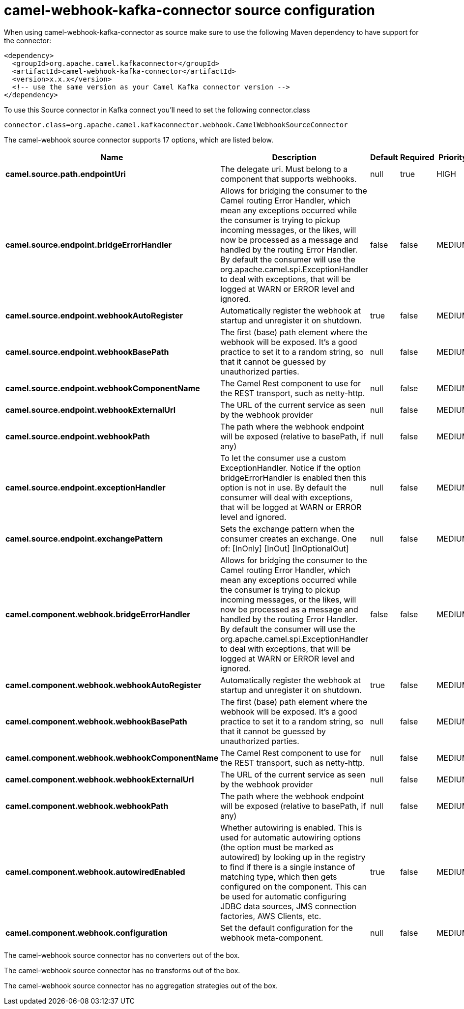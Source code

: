 // kafka-connector options: START
[[camel-webhook-kafka-connector-source]]
= camel-webhook-kafka-connector source configuration

When using camel-webhook-kafka-connector as source make sure to use the following Maven dependency to have support for the connector:

[source,xml]
----
<dependency>
  <groupId>org.apache.camel.kafkaconnector</groupId>
  <artifactId>camel-webhook-kafka-connector</artifactId>
  <version>x.x.x</version>
  <!-- use the same version as your Camel Kafka connector version -->
</dependency>
----

To use this Source connector in Kafka connect you'll need to set the following connector.class

[source,java]
----
connector.class=org.apache.camel.kafkaconnector.webhook.CamelWebhookSourceConnector
----


The camel-webhook source connector supports 17 options, which are listed below.



[width="100%",cols="2,5,^1,1,1",options="header"]
|===
| Name | Description | Default | Required | Priority
| *camel.source.path.endpointUri* | The delegate uri. Must belong to a component that supports webhooks. | null | true | HIGH
| *camel.source.endpoint.bridgeErrorHandler* | Allows for bridging the consumer to the Camel routing Error Handler, which mean any exceptions occurred while the consumer is trying to pickup incoming messages, or the likes, will now be processed as a message and handled by the routing Error Handler. By default the consumer will use the org.apache.camel.spi.ExceptionHandler to deal with exceptions, that will be logged at WARN or ERROR level and ignored. | false | false | MEDIUM
| *camel.source.endpoint.webhookAutoRegister* | Automatically register the webhook at startup and unregister it on shutdown. | true | false | MEDIUM
| *camel.source.endpoint.webhookBasePath* | The first (base) path element where the webhook will be exposed. It's a good practice to set it to a random string, so that it cannot be guessed by unauthorized parties. | null | false | MEDIUM
| *camel.source.endpoint.webhookComponentName* | The Camel Rest component to use for the REST transport, such as netty-http. | null | false | MEDIUM
| *camel.source.endpoint.webhookExternalUrl* | The URL of the current service as seen by the webhook provider | null | false | MEDIUM
| *camel.source.endpoint.webhookPath* | The path where the webhook endpoint will be exposed (relative to basePath, if any) | null | false | MEDIUM
| *camel.source.endpoint.exceptionHandler* | To let the consumer use a custom ExceptionHandler. Notice if the option bridgeErrorHandler is enabled then this option is not in use. By default the consumer will deal with exceptions, that will be logged at WARN or ERROR level and ignored. | null | false | MEDIUM
| *camel.source.endpoint.exchangePattern* | Sets the exchange pattern when the consumer creates an exchange. One of: [InOnly] [InOut] [InOptionalOut] | null | false | MEDIUM
| *camel.component.webhook.bridgeErrorHandler* | Allows for bridging the consumer to the Camel routing Error Handler, which mean any exceptions occurred while the consumer is trying to pickup incoming messages, or the likes, will now be processed as a message and handled by the routing Error Handler. By default the consumer will use the org.apache.camel.spi.ExceptionHandler to deal with exceptions, that will be logged at WARN or ERROR level and ignored. | false | false | MEDIUM
| *camel.component.webhook.webhookAutoRegister* | Automatically register the webhook at startup and unregister it on shutdown. | true | false | MEDIUM
| *camel.component.webhook.webhookBasePath* | The first (base) path element where the webhook will be exposed. It's a good practice to set it to a random string, so that it cannot be guessed by unauthorized parties. | null | false | MEDIUM
| *camel.component.webhook.webhookComponentName* | The Camel Rest component to use for the REST transport, such as netty-http. | null | false | MEDIUM
| *camel.component.webhook.webhookExternalUrl* | The URL of the current service as seen by the webhook provider | null | false | MEDIUM
| *camel.component.webhook.webhookPath* | The path where the webhook endpoint will be exposed (relative to basePath, if any) | null | false | MEDIUM
| *camel.component.webhook.autowiredEnabled* | Whether autowiring is enabled. This is used for automatic autowiring options (the option must be marked as autowired) by looking up in the registry to find if there is a single instance of matching type, which then gets configured on the component. This can be used for automatic configuring JDBC data sources, JMS connection factories, AWS Clients, etc. | true | false | MEDIUM
| *camel.component.webhook.configuration* | Set the default configuration for the webhook meta-component. | null | false | MEDIUM
|===



The camel-webhook source connector has no converters out of the box.





The camel-webhook source connector has no transforms out of the box.





The camel-webhook source connector has no aggregation strategies out of the box.
// kafka-connector options: END
